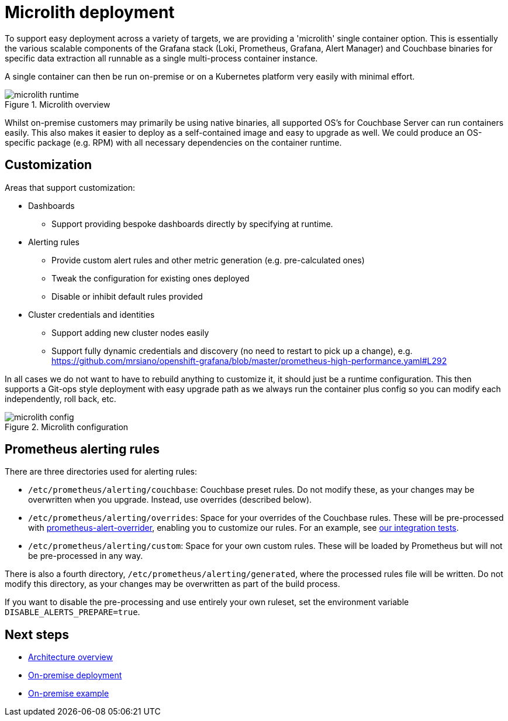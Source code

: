 = Microlith deployment

ifdef::env-github[]
:imagesdir: https://github.com/couchbaselabs/observability/raw/main/docs/modules/ROOT/assets/images
endif::[]

To support easy deployment across a variety of targets, we are providing a 'microlith' single container option.
This is essentially the various scalable components of the Grafana stack (Loki, Prometheus, Grafana, Alert Manager) and Couchbase binaries for specific data extraction all runnable as a single multi-process container instance.

A single container can then be run on-premise or on a Kubernetes platform very easily with minimal effort.

.Microlith overview
image::microlith-runtime.png[]

Whilst on-premise customers may primarily be using native binaries, all supported OS's for Couchbase Server can run containers easily. This also makes it easier to deploy as a self-contained image and easy to upgrade as well. We could produce an OS-specific package (e.g. RPM) with all necessary dependencies on the container runtime.

== Customization

Areas that support customization:

* Dashboards
 ** Support providing bespoke dashboards directly by specifying at runtime.
* Alerting rules
 ** Provide custom alert rules and other metric generation (e.g. pre-calculated ones)
 ** Tweak the configuration for existing ones deployed
 ** Disable or inhibit default rules provided
* Cluster credentials and identities
 ** Support adding new cluster nodes easily
 ** Support fully dynamic credentials and discovery (no need to restart to pick up a change), e.g. https://github.com/mrsiano/openshift-grafana/blob/master/prometheus-high-performance.yaml#L292

In all cases we do not want to have to rebuild anything to customize it, it should just be a runtime configuration. This then supports a Git-ops style deployment with easy upgrade path as we always run the container plus config so you can modify each independently, roll back, etc.

.Microlith configuration
image::microlith-config.png[]

== Prometheus alerting rules

There are three directories used for alerting rules:

* `/etc/prometheus/alerting/couchbase`: Couchbase preset rules. Do not modify these, as your changes may be overwritten when you upgrade. Instead, use overrides (described below).
* `/etc/prometheus/alerting/overrides`: Space for your overrides of the Couchbase rules. These will be pre-processed with https://github.com/lablabs/prometheus-alert-overrider[prometheus-alert-overrider^], enabling you to customize our rules. For an example, see https://github.com/couchbaselabs/observability/tree/main/testing/microlith-test/integration/prometheus_alert_overrides[our integration tests^].
* `/etc/prometheus/alerting/custom`: Space for your own custom rules. These will be loaded by Prometheus but will not be pre-processed in any way.

There is also a fourth directory, `/etc/prometheus/alerting/generated`, where the processed rules file will be written. Do not modify this directory, as your changes may be overwritten as part of the build process.

If you want to disable the pre-processing and use entirely your own ruleset, set the environment variable `DISABLE_ALERTS_PREPARE=true`.

== Next steps

* xref:architecture.adoc[Architecture overview]
* xref:deployment-onpremise.adoc[On-premise deployment]
* xref:tutorial-onpremise.adoc[On-premise example]
